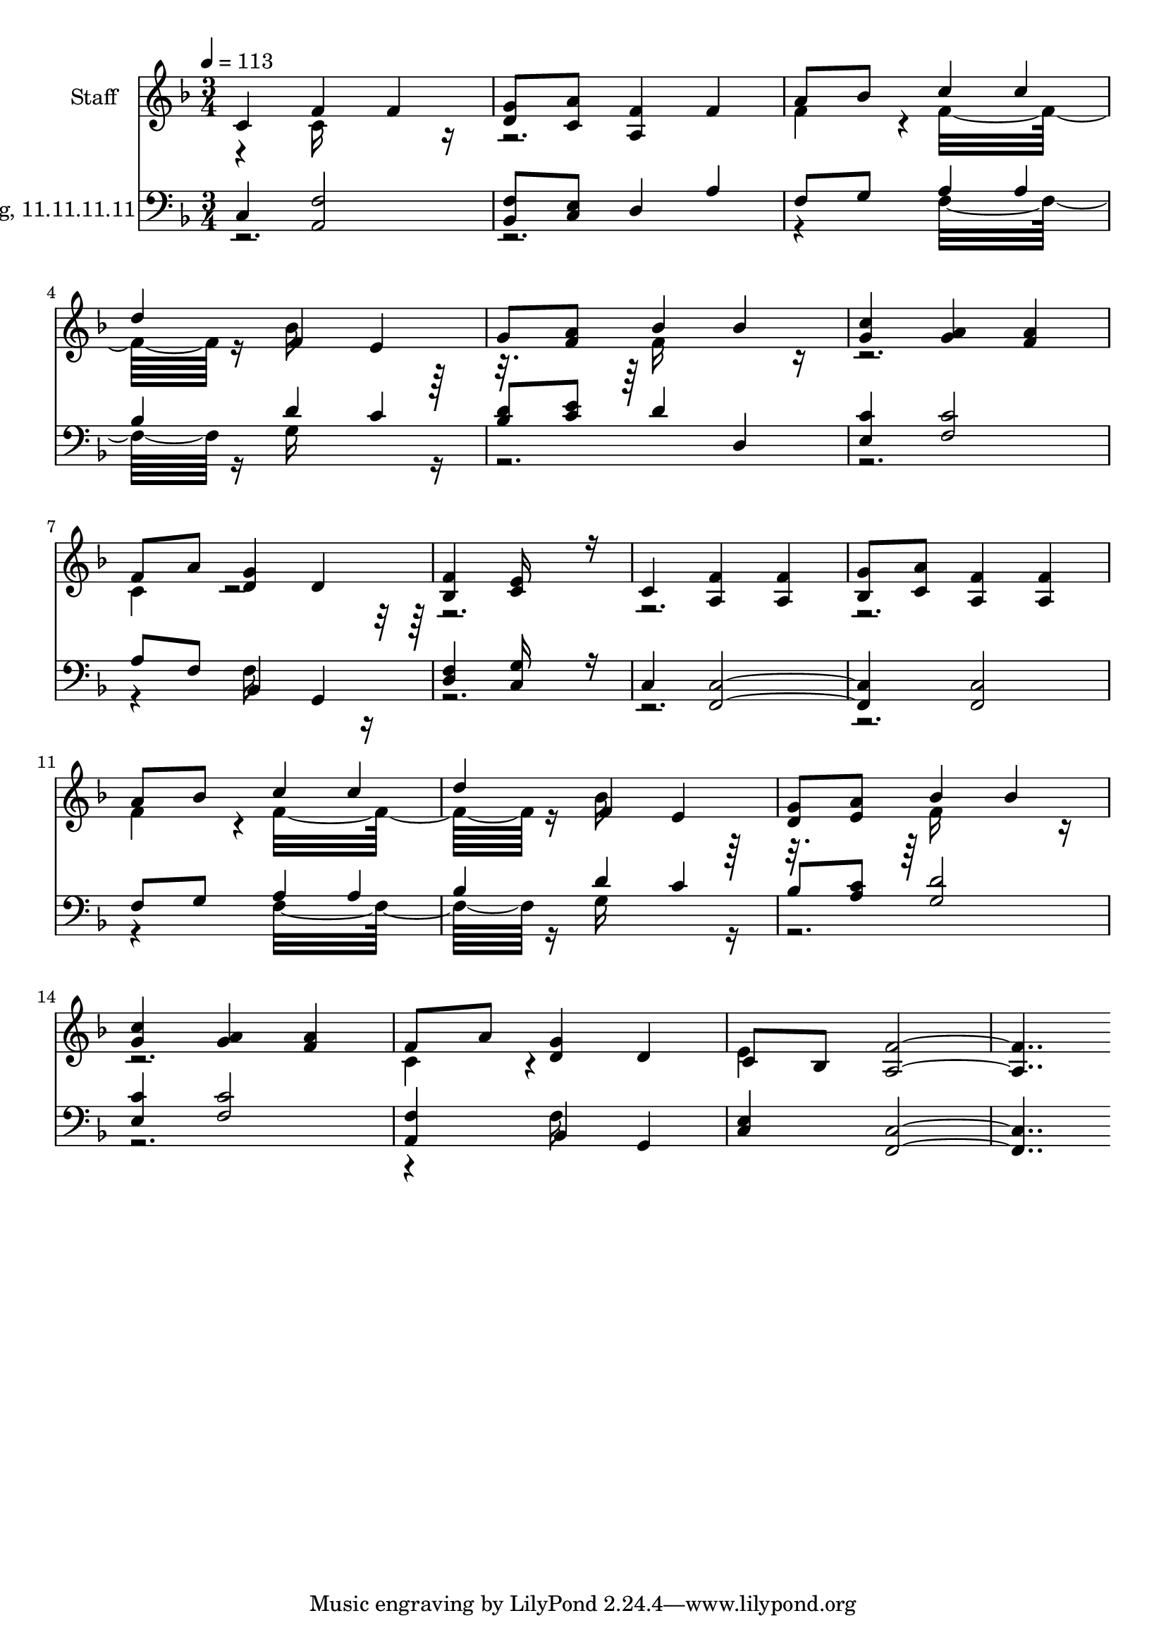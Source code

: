 % Lily was here -- automatically converted by c:/Program Files (x86)/LilyPond/usr/bin/midi2ly.py from output/midi/124-away-in-a-manger.mid
\version "2.14.0"

\layout {
  \context {
    \Voice
    \remove "Note_heads_engraver"
    \consists "Completion_heads_engraver"
    \remove "Rest_engraver"
    \consists "Completion_rest_engraver"
  }
}

trackAchannelA = {


  \key f \major
    
  % [COPYRIGHT_NOTICE] Public domain
  
  \set Staff.instrumentName = "Conduct"
  

  \key f \major
  
  \time 3/4 
  
  \time 3/4 
  
  \tempo 4 = 113 
  
}

trackA = <<
  \context Voice = voiceA \trackAchannelA
>>


trackBchannelA = {
  
  \set Staff.instrumentName = "Staff"
  

  \key f \major
  
  \time 3/4 
  
  \time 3/4 
  
}

trackBchannelB = \relative c {
  \voiceOne
  c'4 f f 
  | % 2
  <g d >8 <a c, > <f a, >4 f 
  | % 3
  a8 bes c4 c 
  | % 4
  d f, e 
  | % 5
  g8 <a f > bes4 bes 
  | % 6
  <c g > <a g > <a f > 
  | % 7
  f8 a <g d >4 d 
  | % 8
  <f bes, > <e c >16*7 r16 
  | % 9
  c4 <f a, > <f a, > 
  | % 10
  <g bes, >8 <a c, > <f a, >4 <f a, > 
  | % 11
  a8 bes c4 c 
  | % 12
  d f, e 
  | % 13
  <g d >8 <a e > bes4 bes 
  | % 14
  <c g > <a g > <a f > 
  | % 15
  f8 a <g d >4 d 
  | % 16
  c8 bes <f' a, >16*15 
}

trackBchannelBvoiceB = \relative c {
  \voiceTwo
  r4 c'16*7 r16*13 f4*160/192 r4*32/192 f16*11 r16 bes16*7 r16*5 f16*7 
  r16*13 c4*160/192 r4*2144/192 f4*160/192 r4*32/192 f16*11 r16 bes16*7 
  r16*5 f16*7 r16*13 c4*160/192 r4*416/192 
  | % 16
  e4*160/192 
}

trackB = <<
  \context Voice = voiceA \trackBchannelA
  \context Voice = voiceB \trackBchannelB
  \context Voice = voiceC \trackBchannelBvoiceB
>>


trackCchannelA = {
  
  \set Staff.instrumentName = "Cradle Song, 11.11.11.11"
  

  \key f \major
  
  \time 3/4 
  
  \time 3/4 
  
}

trackCchannelB = \relative c {
  \voiceOne
  c4 <f a, >2 
  | % 2
  <f bes, >8 <e c > d4 a' 
  | % 3
  f8 g a4 a 
  | % 4
  bes d c 
  | % 5
  <d bes >8 <e c > d4 d, 
  | % 6
  <c' e, > <c f, >2 
  | % 7
  a8 f bes,4 g 
  | % 8
  <f' d > <g c, >16*7 r16 
  | % 9
  c,4 <c f, >2. <c f, >2 
  | % 11
  f8 g a4 a 
  | % 12
  bes d c 
  | % 13
  bes8 <c a > <d g, >2 
  | % 14
  <c e, >4 <c f, >2 
  | % 15
  <f, a, >4 bes, g 
  | % 16
  <e' c > <c f, >16*15 
}

trackCchannelBvoiceB = \relative c {
  \voiceTwo
  r4*7 f16*11 r16 g16*7 r16*29 f16*7 r16*41 f16*11 r16 g16*7 r16*29 f16*7 
}

trackC = <<

  \clef bass
  
  \context Voice = voiceA \trackCchannelA
  \context Voice = voiceB \trackCchannelB
  \context Voice = voiceC \trackCchannelBvoiceB
>>


\score {
  <<
    \context Staff=trackB \trackA
    \context Staff=trackB \trackB
    \context Staff=trackC \trackA
    \context Staff=trackC \trackC
  >>
  \layout {}
  \midi {}
}
